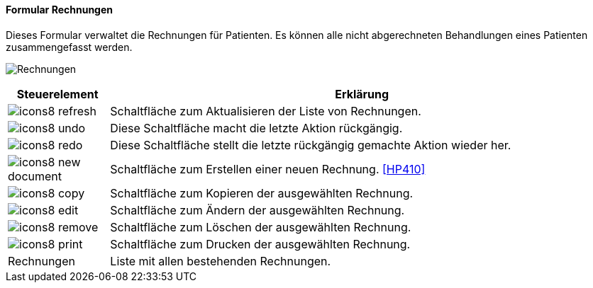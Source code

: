 :hp400-title: Rechnungen
anchor:HP400[{hp400-title}]

==== Formular {hp400-title}

Dieses Formular verwaltet die Rechnungen für Patienten.
Es können alle nicht abgerechneten Behandlungen eines Patienten zusammengefasst werden.

image:HP400.png[{hp400-title},title={hp400-title}]

[width="100%",cols="<1,<5",frame="all",options="header"]
|==========================
|Steuerelement|Erklärung
|image:icon/icons8-refresh.png[title="Aktualisieren",width={icon-width}]|Schaltfläche zum Aktualisieren der Liste von Rechnungen.
|image:icon/icons8-undo.png[title="Rückgängig",width={icon-width}]      |Diese Schaltfläche macht die letzte Aktion rückgängig.
|image:icon/icons8-redo.png[title="Wiederherstellen",width={icon-width}]|Diese Schaltfläche stellt die letzte rückgängig gemachte Aktion wieder her.
|image:icon/icons8-new-document.png[title="Neu",width={icon-width}]     |Schaltfläche zum Erstellen einer neuen Rechnung. <<HP410>>
|image:icon/icons8-copy.png[title="Kopieren",width={icon-width}]        |Schaltfläche zum Kopieren der ausgewählten Rechnung.
|image:icon/icons8-edit.png[title="Ändern",width={icon-width}]          |Schaltfläche zum Ändern der ausgewählten Rechnung.
|image:icon/icons8-remove.png[title="Löschen",width={icon-width}]       |Schaltfläche zum Löschen der ausgewählten Rechnung.
|image:icon/icons8-print.png[title="Drucken",width={icon-width}]        |Schaltfläche zum Drucken der ausgewählten Rechnung.
|Rechnungen   |Liste mit allen bestehenden Rechnungen.
|==========================
